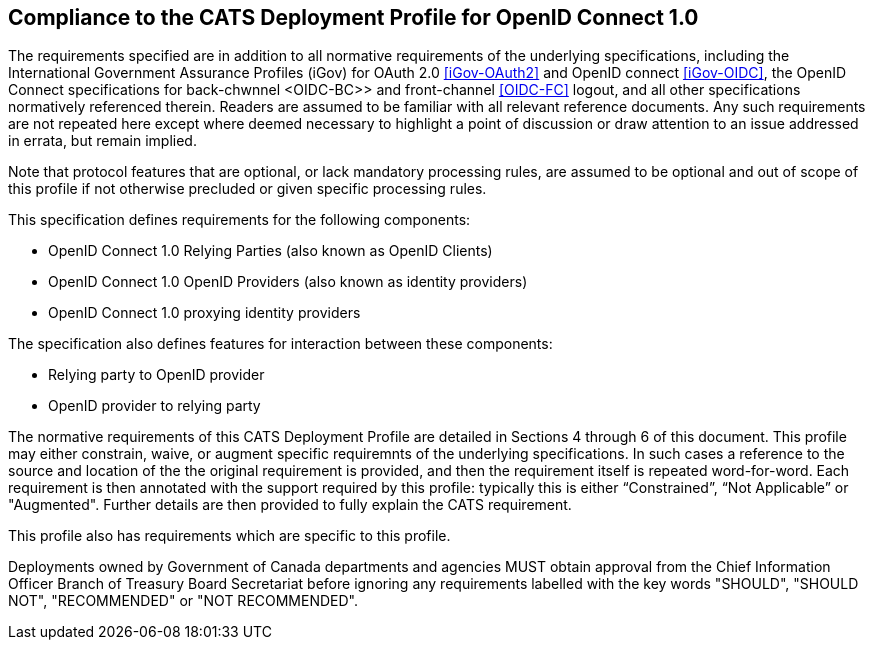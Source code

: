 == Compliance to the CATS Deployment Profile for OpenID Connect 1.0

The requirements specified are in addition to all normative requirements of the
underlying specifications, including the International Government Assurance
Profiles (iGov) for OAuth 2.0 <<iGov-OAuth2>> and OpenID connect <<iGov-OIDC>>,
the OpenID Connect specifications for back-chwnnel <OIDC-BC>> and front-channel
<<OIDC-FC>> logout, and all other specifications normatively referenced therein.
Readers are assumed to be familiar with all relevant reference documents. Any
such requirements are not repeated here except where deemed necessary to
highlight a point of discussion or draw attention to an issue addressed in
errata, but remain implied.

Note that protocol features that are optional, or lack mandatory processing
rules, are assumed to be optional and out of scope of this profile if not
otherwise precluded or given specific processing rules.

This specification defines requirements for the following components:

* OpenID Connect 1.0 Relying Parties (also known as OpenID Clients)
* OpenID Connect 1.0 OpenID Providers (also known as identity providers)
* OpenID Connect 1.0 proxying identity providers

The specification also defines features for interaction between these
components:

* Relying party to OpenID provider
* OpenID provider to relying party

The normative requirements of this CATS Deployment Profile are detailed in
Sections 4 through 6 of this document. This profile may either constrain, waive,
or augment specific requiremnts of the underlying specifications. In such cases
a reference to the source and location of the the original requirement is
provided, and then the requirement itself is repeated  word-for-word. Each
requirement is then annotated with the support required by this profile:
typically this is either “Constrained”, “Not Applicable” or "Augmented".
Further details are then provided to fully explain the CATS requirement.

This profile also has requirements which are specific to this profile.

Deployments owned by Government of Canada departments and agencies MUST obtain
approval from the Chief Information Officer Branch of Treasury Board Secretariat
before ignoring any requirements labelled with the key words "SHOULD", "SHOULD
NOT", "RECOMMENDED" or "NOT RECOMMENDED".